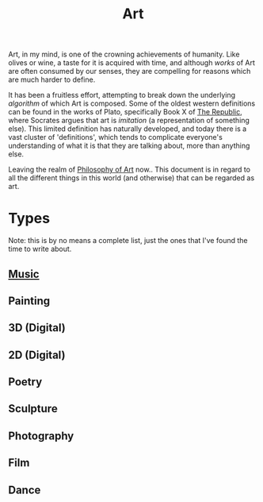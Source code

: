 #+TITLE: Art
#+ID: a556be07-555e-4cc1-83d1-eaac2b7c4871
Art, in my mind, is one of the crowning achievements of humanity. Like
olives or wine, a taste for it is acquired with time, and although
/works/ of Art are often consumed by our senses, they are compelling
for reasons which are much harder to define.

It has been a fruitless effort, attempting to break down the
underlying /algorithm/ of which Art is composed. Some of the oldest
western definitions can be found in the works of Plato, specifically
Book X of [[https://en.wikipedia.org/wiki/Republic_(Plato)][The Republic]], where Socrates argues that art is /imitation/
(a representation of something else). This limited definition has
naturally developed, and today there is a vast cluster of
'definitions', which tends to complicate everyone's understanding of
what it is that they are talking about, more than anything else.

Leaving the realm of [[file:philosophy-art.org][Philosophy of Art]] now.. This document is in
regard to all the different things in this world (and otherwise) that
can be regarded as art.

* Types
Note: this is by no means a complete list, just the ones that I've
found the time to write about.
** [[file:music.org][Music]]
** Painting
** 3D (Digital)
** 2D (Digital)
** Poetry
** Sculpture
** Photography
** Film
** Dance
